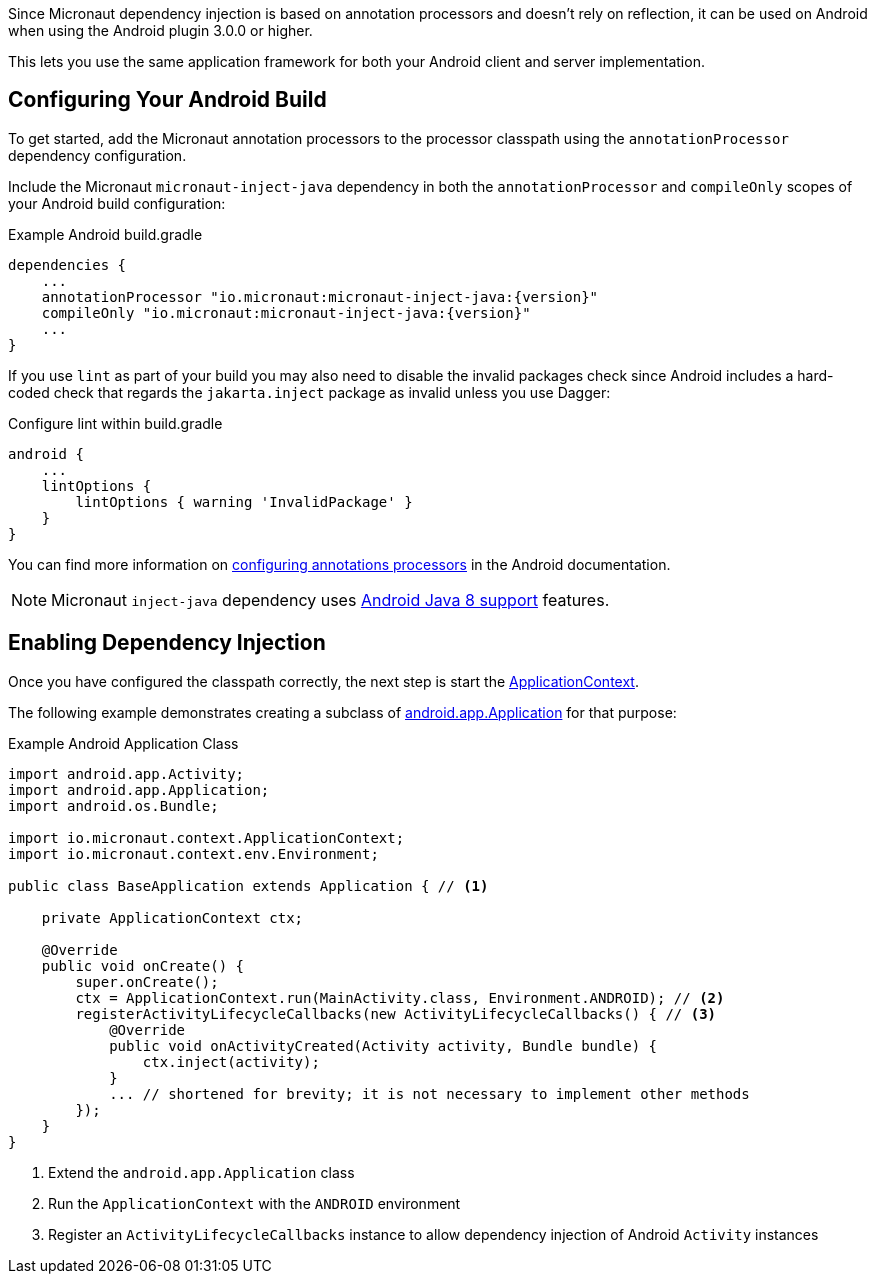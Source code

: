 Since Micronaut dependency injection is based on annotation processors and doesn't rely on reflection, it can be used on Android when using the Android plugin 3.0.0 or higher.

This lets you use the same application framework for both your Android client and server implementation.

== Configuring Your Android Build

To get started, add the Micronaut annotation processors to the processor classpath using the `annotationProcessor` dependency configuration.

Include the Micronaut `micronaut-inject-java` dependency in both the `annotationProcessor` and `compileOnly` scopes of your Android build configuration:

.Example Android build.gradle
[source,groovy,subs="attributes"]
----
dependencies {
    ...
    annotationProcessor "io.micronaut:micronaut-inject-java:{version}"
    compileOnly "io.micronaut:micronaut-inject-java:{version}"
    ...
}
----

If you use `lint` as part of your build you may also need to disable the invalid packages check since Android includes a hard-coded check that regards the `jakarta.inject` package as invalid unless you use Dagger:

.Configure lint within build.gradle
[source,groovy]
----
android {
    ...
    lintOptions {
        lintOptions { warning 'InvalidPackage' }
    }
}
----

You can find more information on https://developer.android.com/studio/build/gradle-plugin-3-0-0-migration.html#annotationProcessor_config[configuring annotations processors] in the Android documentation.

NOTE: Micronaut `inject-java` dependency uses https://developer.android.com/studio/write/java8-support.html[Android Java 8 support] features.

== Enabling Dependency Injection

Once you have configured the classpath correctly, the next step is start the link:{api}/io/micronaut/context/ApplicationContext.html[ApplicationContext].

The following example demonstrates creating a subclass of https://developer.android.com/reference/android/app/Application.html[android.app.Application] for that purpose:

.Example Android Application Class
[source, java]
----
import android.app.Activity;
import android.app.Application;
import android.os.Bundle;

import io.micronaut.context.ApplicationContext;
import io.micronaut.context.env.Environment;

public class BaseApplication extends Application { // <1>

    private ApplicationContext ctx;

    @Override
    public void onCreate() {
        super.onCreate();
        ctx = ApplicationContext.run(MainActivity.class, Environment.ANDROID); // <2>
        registerActivityLifecycleCallbacks(new ActivityLifecycleCallbacks() { // <3>
            @Override
            public void onActivityCreated(Activity activity, Bundle bundle) {
                ctx.inject(activity);
            }
            ... // shortened for brevity; it is not necessary to implement other methods
        });
    }
}
----

<1> Extend the `android.app.Application` class
<2> Run the `ApplicationContext` with the `ANDROID` environment
<3> Register an `ActivityLifecycleCallbacks` instance to allow dependency injection of Android `Activity` instances
